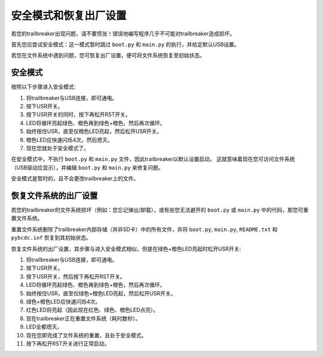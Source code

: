 安全模式和恢复出厂设置
===========================

若您的trailbreaker出现问题，请不要慌张！错误地编写程序几乎不可能对trailbreaker造成损坏。

首先您应尝试安全模式：这一模式暂时跳过 ``boot.py`` 和 ``main.py`` 的执行，并给定默认USB设置。

若您在文件系统中遇到问题，您可恢复出厂设置，便可将文件系统恢复至初始状态。

安全模式
---------

按照以下步骤进入安全模式:

1. 将trailbreaker与USB连接，即可通电。
2. 按下USR开关。
3. 按下USR开关的同时，按下再松开RST开关。
4. LED将循环亮起绿色、橙色再到绿色+橙色，然后再次循环。
5. 始终按住USR，直至仅橙色LED亮起，然后松开USR开关。
6. 橙色LED应快速闪烁4次，然后熄灭。
7. 现在您就处于安全模式了。

在安全模式中，不执行 ``boot.py`` 和 ``main.py`` 文件，因此trailbreaker以默认设置启动。
这就意味着现在您可访问文件系统（USB驱动应显示），并编辑 ``boot.py``
和 ``main.py`` 来修复问题。

安全模式是暂时的，且不会更改trailbreaker上的文件。

恢复文件系统的出厂设置
----------------------------

若您的trailbreaker的文件系统损坏（例如：您忘记弹出/卸载），或有些您无法避开的 ``boot.py``
或 ``main.py`` 中的代码，那您可重置文件系统。

重置文件系统删除了trailbreaker内部存储（并非SD卡）中的所有文件，并将 ``boot.py``, ``main.py``, ``README.txt``
和 ``pybcdc.inf`` 恢复到其初始状态。

恢复文件系统的出厂设置，其步骤与进入安全模式相似，但是在绿色+橙色LED亮起时松开USR开关:

1. 将trailbreaker与USB连接，即可通电。
2. 按下USR开关。
3. 按下USR开关，然后按下再松开RST开关。
4. LED将循环亮起绿色、橙色再到绿色+橙色，然后再次循环。
5. 始终按住USR，直至仅绿色+橙色LED亮起，然后松开USR开关。
6. 绿色+橙色LED应快速闪烁4次。
7. 红色LED将亮起（因此现在红色、绿色、橙色LED点亮）。
8. 现在trailbreaker正在重置文件系统（耗时数秒）。
9. LED全都熄灭。
10. 现在您即完成了文件系统的重置，且处于安全模式。
11. 按下再松开RST开关进行正常启动。
